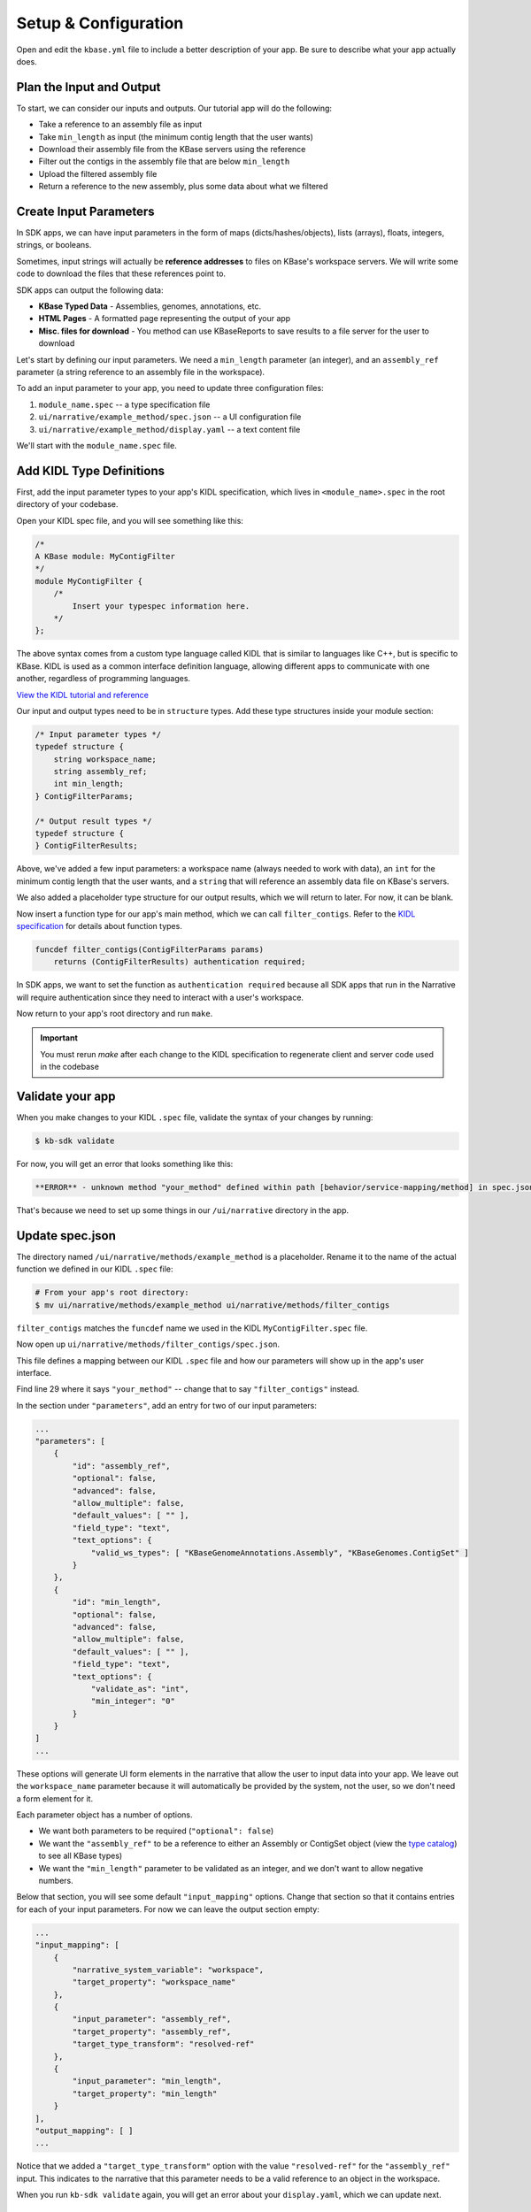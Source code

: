 Setup & Configuration
========================

Open and edit the ``kbase.yml`` file to include a better description of your app. Be sure to describe what your app actually does.

Plan the Input and Output
-------------------------------------------

To start, we can consider our inputs and outputs. Our tutorial app will do the following:

* Take a reference to an assembly file as input
* Take ``min_length`` as input (the minimum contig length that the user wants)
* Download their assembly file from the KBase servers using the reference
* Filter out the contigs in the assembly file that are below ``min_length``
* Upload the filtered assembly file
* Return a reference to the new assembly, plus some data about what we filtered

Create Input Parameters
--------------------------

In SDK apps, we can have input parameters in the form of maps (dicts/hashes/objects), lists (arrays), floats, integers, strings, or booleans.

Sometimes, input strings will actually be **reference addresses** to files on KBase's workspace servers. We will write some code to download the files that these references point to.

SDK apps can output the following data:

* **KBase Typed Data** - Assemblies, genomes, annotations, etc.
* **HTML Pages** - A formatted page representing the output of your app
* **Misc. files for download** - You method can use KBaseReports to save results to a file server for the user to download

Let's start by defining our input parameters. We need a ``min_length`` parameter (an integer), and an ``assembly_ref`` parameter (a string reference to an assembly file in the workspace).

To add an input parameter to your app, you need to update three configuration files:

1. ``module_name.spec`` -- a type specification file
2. ``ui/narrative/example_method/spec.json`` -- a UI configuration file
3. ``ui/narrative/example_method/display.yaml`` -- a text content file

We'll start with the ``module_name.spec`` file.

Add KIDL Type Definitions
------------------------------

First, add the input parameter types to your app's KIDL specification, which lives in ``<module_name>.spec`` in the root directory of your codebase.

Open your KIDL spec file, and you will see something like this:

.. code::

    /*
    A KBase module: MyContigFilter
    */
    module MyContigFilter {
        /*
            Insert your typespec information here.
        */
    };


The above syntax comes from a custom type language called KIDL that is similar to languages like C++, but is specific to KBase. KIDL is used as a common interface definition language, allowing different apps to communicate with one another, regardless of programming languages.

`View the KIDL tutorial and reference </references/KIDL_spec.html>`_

Our input and output types need to be in ``structure`` types. Add these type structures inside your module section:

.. code::

    /* Input parameter types */
    typedef structure {
        string workspace_name;
        string assembly_ref;
        int min_length;
    } ContigFilterParams;

    /* Output result types */
    typedef structure {
    } ContigFilterResults;


Above, we've added a few input parameters: a workspace name (always needed to work with data), an ``int`` for the minimum contig length that the user wants, and a ``string`` that will reference an assembly data file on KBase's servers.

We also added a placeholder type structure for our output results, which we will return to later. For now, it can be blank.

Now insert a function type for our app's main method, which we can call ``filter_contigs``. Refer to the `KIDL specification </references/KIDL_spec.html>`_ for details about function types.

.. code::

    funcdef filter_contigs(ContigFilterParams params)
        returns (ContigFilterResults) authentication required;


In SDK apps, we want to set the function as ``authentication required`` because all SDK apps that run in the Narrative will require authentication since they need to interact with a user's workspace.

Now return to your app's root directory and run ``make``. 

.. important::

    You must rerun *make* after each change to the KIDL specification to regenerate client and server code used in the codebase


Validate your app
---------------------

When you make changes to your KIDL ``.spec`` file, validate the syntax of your changes by running:

.. code:: bash

    $ kb-sdk validate


For now, you will get an error that looks something like this:

.. code:: bash

    **ERROR** - unknown method "your_method" defined within path [behavior/service-mapping/method] in spec.json


That's because we need to set up some things in our ``/ui/narrative`` directory in the app.

Update spec.json
--------------------

The directory named ``/ui/narrative/methods/example_method`` is a placeholder. Rename it to the name of the actual function we defined in our KIDL ``.spec`` file:

.. code:: bash

    # From your app's root directory:
    $ mv ui/narrative/methods/example_method ui/narrative/methods/filter_contigs


``filter_contigs`` matches the ``funcdef`` name we used in the KIDL ``MyContigFilter.spec`` file.

Now open up ``ui/narrative/methods/filter_contigs/spec.json``.

This file defines a mapping between our KIDL ``.spec`` file and how our parameters will show up in the app's user interface.

Find line 29 where it says ``"your_method"`` -- change that to say ``"filter_contigs"`` instead.

In the section under ``"parameters"``, add an entry for two of our input parameters:

.. code:: json

    ...
    "parameters": [
        {
            "id": "assembly_ref",
            "optional": false,
            "advanced": false,
            "allow_multiple": false,
            "default_values": [ "" ],
            "field_type": "text",
            "text_options": {
                "valid_ws_types": [ "KBaseGenomeAnnotations.Assembly", "KBaseGenomes.ContigSet" ]
            }
        },
        {
            "id": "min_length",
            "optional": false,
            "advanced": false,
            "allow_multiple": false,
            "default_values": [ "" ],
            "field_type": "text",
            "text_options": {
                "validate_as": "int",
                "min_integer": "0"
            }
        }
    ]
    ...


These options will generate UI form elements in the narrative that allow the user to input data into your app. We leave out the ``workspace_name`` parameter because it will automatically be provided by the system, not the user, so we don't need a form element for it.

Each parameter object has a number of options.

* We want both parameters to be required (``"optional": false``)
* We want the ``"assembly_ref"`` to be a reference to either an Assembly or ContigSet object (view the `type catalog <https://narrative.kbase.us/#catalog/datatypes>`_) to see all KBase types)
* We want the ``"min_length"`` parameter to be validated as an integer, and we don't want to allow negative numbers.

Below that section, you will see some default ``"input_mapping"`` options. Change that section so that it contains entries for each of your input parameters. For now we can leave the output section empty:

.. code:: json 

    ...
    "input_mapping": [
        {
            "narrative_system_variable": "workspace",
            "target_property": "workspace_name"
        },
        {
            "input_parameter": "assembly_ref",
            "target_property": "assembly_ref",
            "target_type_transform": "resolved-ref"
        },
        {
            "input_parameter": "min_length",
            "target_property": "min_length"
        }
    ],
    "output_mapping": [ ]
    ...


Notice that we added a ``"target_type_transform"`` option with the value ``"resolved-ref"`` for the ``"assembly_ref"`` input. This indicates to the narrative that this parameter needs to be a valid reference to an object in the workspace.

When you run ``kb-sdk validate`` again, you will get an error about your ``display.yaml``, which we can update next.

Update display.yaml
-----------------------

The YAML file found in ``ui/narrative/methods/filter_contigs/display.yaml`` holds text content for your app.

Open it and update its default fields to match the purpose your app. Change ``name`` and ``tooltip`` to say something related to filtering assembly files based on contig length.

You can leave the "screenshots" and "icon" fields to their default values. For now, set empty lists as the values in the "suggestions" section.

Moving down to the "parameters" section, add parameter entries for "assembly_ref" and "min_length" with some helpful descriptions of each.

Example "parameters" section:

.. code:: yaml

    parameters:
        assembly_ref:
            ui-name: Assembly to filter
            short-hint: |
                Genome assembly with contiguous fragments
            long-hint: |
                Genome assembly where we want to filter out fragments that are below a minimum
        min_length:
            ui-name: |
                Min contig length
            short-hint: |
                Minimum required length of every contig in the assembly
            long-hint: |
                All contigs will be filtered out of the assembly that are shorter than the given length


This text will show up on the actual narrative page for your app in the help areas for each form element. You only need to set this text for parameters that actually display in the form.

Finally, run ``kb-sdk validate`` again and it should pass! Now we can start to actually work on the functionality of the app.

.. note::

    For a more exhaustive overview of the ``spec.json`` and ``display.yaml`` files, visit their specification PDF: https://github.com/kbase/kb_sdk/blob/master/doc/NarrativeUIAppSpecification.pdf

